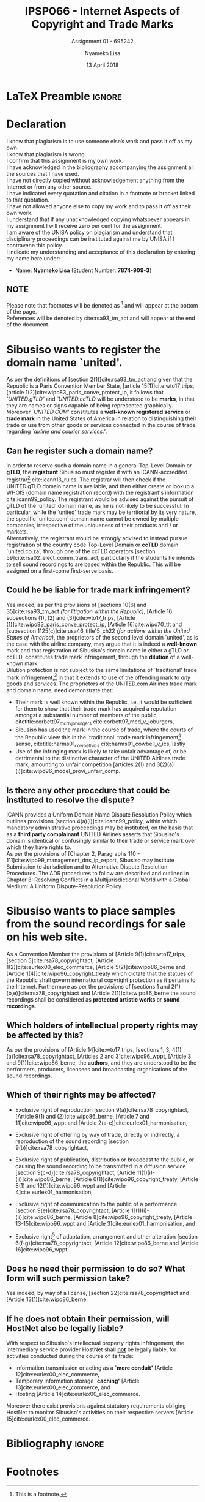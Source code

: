 
* LaTeX Preamble                                                     :ignore:
#+TITLE: IPSP066 - Internet Aspects of Copyright and Trade Marks
#+AUTHOR: Nyameko Lisa
#+DATE: 13 April 2018
#+SUBTITLE: Assignment 01 - 695242

#+LATEX_HEADER: \usepackage[margin=0.60in]{geometry}
#+LATEX_HEADER: \usepackage[backend=biber, style=ieee, url=false]{biblatex}
#+LATEX_HEADER: \usepackage{float}
#+LATEX_HEADER: \usepackage[super,negative]{nth}
#+LATEX_HEADER: \usepackage[capitalise]{cleveref}
#+LATEX_HEADER: \usepackage{pst-node,transparent,ragged2e}
#+LATEX_HEADER: \addbibresource{/home/nuk3/.spacemacs.d/org-files/bibliography.bib}
#+LATEX_HEADER: \DeclareFieldFormat[inproceedings]{citetitle}{\textit{#1}}
#+LATEX_HEADER: \DeclareFieldFormat[inproceedings]{title}{\textit{#1}}
#+LATEX_HEADER: \DeclareFieldFormat[misc]{citetitle}{#1}
#+LATEX_HEADER: \DeclareFieldFormat[misc]{title}{#1}
#+LATEX_HEADER: \renewcommand*{\bibpagespunct}{%
#+LATEX_HEADER:   \ifentrytype{inproceedings}
#+LATEX_HEADER:     {\addspace}
#+LATEX_HEADER:     {\addcomma\space}}
#+LATEX_HEADER: \AtEveryCitekey{\ifuseauthor{}{\clearname{author}}}
#+LATEX_HEADER: \AtEveryBibitem{\ifuseauthor{}{\clearname{author}}}

#+OPTIONS: toc:nil
#+LATEX_HEADER: \SpecialCoor

# Institution
#+BEGIN_EXPORT latex
\addvspace{110pt}
\centering{
\pnode(0.5\textwidth,-0.5\textheight){thisCenter}
\rput(thisCenter){%\transparent{0.25}
\includegraphics[width=2.7in]{/home/nuk3/course/llb/wipo-unisa/UNISACoatofArms.eps}}}
#+END_EXPORT

#+LaTeX: \justifying
#+LaTeX: \addvspace{110pt}
* Declaration
  :PROPERTIES:
   :UNNUMBERED: t
  :END:
  I know that plagiarism is to use someone else’s work and pass it off as my own.\\
  I know that plagiarism is wrong.\\
  I confirm that this assignment is my own work.\\
  I have acknowledged in the bibliography accompanying the assignment all the sources that I have used.\\
  I have not directly copied without acknowledgement anything from the Internet or from any other source.\\
  I have indicated every quotation and citation in a footnote or bracket linked to that quotation.\\
  I have not allowed anyone else to copy my work and to pass it off as their own work.\\
  I understand that if any unacknowledged copying whatsoever appears in my assignment I will receive zero per cent for the assignment.\\
  I am aware of the UNISA policy on plagiarism and understand that disciplinary proceedings can be instituted against me by UNISA if I contravene this policy.\\
  I indicate my understanding and acceptance of this declaration by
  entering my name here under:
    - Name: *Nyameko Lisa* (Student Number: *7874-909-3*)

** NOTE
Please note that footnotes will be denoted as [fn::This is a footnote.] and will
appear at the bottom of the page.\\
References will be denoted by cite:rsa93_tm_act and will appear at the end of the document.
\newpage

* Sibusiso wants to register the domain name `united'.

As per the definitions of [section 2(1)]cite:rsa93_tm_act and given that the
Republic is a Paris Convention Member State, [article 15(1)]cite:wto17_trips,
[article 1(2)]cite:wipo83_paris_conve_protect_ip, it follows that
/`UNITED.gTLD'/ and /`UNITED.ccTLD/ will be understood to be *marks*, in that
they are names or signs capable of being represented graphically. Moreover
/`UNITED.COM'/ constitutes a *well-known registered service* or *trade mark* in
the United States of America in relation to distinguishing their trade or use
from other goods or services connected in the course of trade regarding
/`airline and courier services.'/.

** Can he register such a domain name?

In order to reserve such a domain name in a general Top-Level Domain or *gTLD*,
the *registrant* Sibusiso must register it with an ICANN-accredited
registrar[fn::Or alternatively through a registrar's resellers.]
cite:icann13_rules. The registrar will then check if the UNITED.gTLD domain name
is available, and then either create or lookup a WHOIS (domain name registration
record) with the registrant's information cite:icann99_policy. The registrant would be advised
against the pursuit of gTLD of the `united' domain name, as he is not likely to
be successful. In particular, while the `united' trade mark may be territorial by
its very nature, the specific `united.com' domain name cannot be owned by
multiple companies, irrespective of the uniqueness of their products and / or
markets.\\

Alternatively, the registrant would be strongly advised to instead pursue
registration of the country code Top-Level Domain or *ccTLD* domain
`united.co.za', through one of the ccTLD operators
[section 59]cite:rsa02_elect_comm_trans_act, particularly if the students he intends to sell
sound recordings to are based within the Republic. This will be assigned on a
first-come first-serve basis.

** Could he be liable for trade mark infringement?
Yes indeed, as per the provisions of [sections 10(6) and 35]cite:rsa93_tm_act
/(for litigation within the Republic)/, [Article 16 subsections (1), (2) and
(3)]cite:wto17_trips, [Article
@@latex:6\textsuperscript{\textit{bis}}@@(1)]cite:wipo83_paris_conve_protect_ip,
[Article 16]cite:wipo70_tlt and [subsection 1125(c)]cite:usa46_title15_ch22
/(for actions within the United States of America)/, the proprietors of the
second level domain `united', as is the case with the airline company, may argue
that it is indeed a *well-known* mark and that registration of Sibusiso's domain
name in either a gTLD or ccTLD, constitutes trade mark infringement, through the
*dilution* of a well-known mark.\\

Dilution protection is not subject to the same limitations of `traditional'
trade mark infringement,[fn:1] in that it extends to use of the offending mark to
/any/ goods and services. The proprietors of the UNITED.com Airlines trade
mark and domain name, need demonstrate that:
- Their mark is well known within the Republic, i.e. it would be sufficient for
  them to show that their trade mark has acquired a reputation amongst a
  substantial number of members of the public,
  citetitle:corbett97_mcd_v_joburgers cite:corbett97_mcd_v_joburgers,
- Sibusiso has used the mark in the course of trade, where the courts of
  the Republic view this in the `traditional' trade mark infringement[fn:1]
  sense, citetitle:harms01_cowbell_v_ics cite:harms01_cowbell_v_ics, lastly
- Use of the infringing mark is likely to take unfair advantage of, or be
  detrimental to the distinctive character of the UNITED Airlines trade mark,
  amounting to unfair competition [articles 2(1) and 3(2)(a)(i)]cite:wipo96_model_provi_unfair_comp.

** Is there any other procedure that could be instituted to resolve the dispute?

ICANN provides a Uniform Domain Name Dispute Resolution Policy which outlines
provisions [section 4(a)(i)]cite:icann99_policy, within which mandatory
administrative proceedings may be instituted, on the basis that as a *third
party complainant* UNITED Airlines asserts that Sibusiso's domain is identical
or confusingly similar to their trade or service mark over which they have
rights to.\\

As per the provisions of [Chapter 2, Paragraphs 110 -
111]cite:wipo99_management_dns_ip_report, Sibusiso may institute Submission to
Jurisdiction and to Alternative Dispute Resolution Procedures. The ADR procedures to
follow are described and outlined in Chapter 3: Resolving Conflicts in a
Multijurisdictional World with a Global Medium: A Uniform Dispute-Resolution
Policy.

* Sibusiso wants to place samples from the sound recordings for sale on his web site.
As a Convention Member the provisions of [Article 9(1)]cite:wto17_trips,
[section 5]cite:rsa78_copyrightact, [Article 1(2)]cite:eurlex00_elec_commerce,
[Article 5(2)]cite:wipo86_berne and [Article 1(4)]cite:wipo96_copyright_treaty
which dictate that the statues of the Republic shall govern international
copyright protection as it pertains to the Internet. Furthermore as per the
provisions of [sections 1 and 2(1)(b,e)]cite:rsa78_copyrightact and [Article
2(1)]cite:wipo86_berne the sound recordings shall be considered as *protected
artistic works* or *sound recordings*.

** Which holders of intellectual property rights may be affected by this?

As per the provisions of [Article 14]cite:wto17_trips, [sections 1, 3,
4(1)(a)]cite:rsa78_copyrightact, [Articles 2 and 3]cite:wipo96_wppt, [Article 3
and 9(1)]cite:wipo86_berne, the *authors*, and they are understood to be the
performers, producers, licensees and broadcasting organisations of the sound
recordings.

** Which of their rights may be affected?
- Exclusive right of reproduction [section 9(a)]cite:rsa78_copyrightact,
  [Article 9(1) and (2)]cite:wipo86_berne, [Article 7 and 11]cite:wipo96_wppt
  and [Article 2(a-e)]cite:eurlex01_harmonisation,

- Exclusive right of offering by way of trade, directly or indirectly, a
  reproduction of the sound recording [section 9(b)]cite:rsa78_copyrightact,

- Exclusive right of publication, distribution or broadcast to the public, or
  causing the sound recording to be transmitted in a diffusion service [section
  9(c-d)]cite:rsa78_copyrightact, [Article
  11@@latex:\textsuperscript{bis}@@(1)(i)-(ii)]cite:wipo86_berne, [Article
  6(1)]cite:wipo96_copyright_treaty, [Article 8(1) and 12(1)]cite:wipo96_wppt
  and [Article 4]cite:eurlex01_harmonisation,

- Exclusive right of communication to the public of a performance [section
  9(e)]cite:rsa78_copyrightact, [Article 11(1)(i)-(ii)]cite:wipo86_berne,
  [Article 8]cite:wipo96_copyright_treaty, [Article 13-15]cite:wipo96_wppt and
  [Article 3]cite:eurlex01_harmonisation, and

- Exclusive right[fn::Sampling constitutes an adaptation.] of adaptation,
  arrangement and other alteration [section 6(f-g)]cite:rsa78_copyrightact,
  [Article 12]cite:wipo86_berne and [Article 16]cite:wipo96_wppt.

** Does he need their permission to do so? What form will such permission take?

Yes indeed, by way of a license, [section 22]cite:rsa78_copyrightact and
[Article 13(1)]cite:wipo86_berne.

** If he does not obtain their permission, will HostNet also be legally liable?

With respect to Sibusiso's intellectual property rights infringement, the
intermediary service provider HostNet shall _*not*_ be legally liable, for
activities conducted during the course of its trade:
- Information transmission or acting as a *`mere conduit'* [Article 12]cite:eurlex00_elec_commerce,
- Temporary information storage *`caching'* [Article 13]cite:eurlex00_elec_commerce, and
- Hosting [Article 14]cite:eurlex00_elec_commerce.

Moreover there exist provisions against statutory requirements obliging HostNet
to monitor Sibusiso's activities on their respective servers [Article 15]cite:eurlex00_elec_commerce.

* Bibliography                                                       :ignore:
\printbibliography

#  LocalWords:  patentable ccTLD gTLD WHOIS ICANN Sibusiso Sibusiso's

* Footnotes

[fn:1] Restricted to goods and services which are the same or similar to those for which the mark is registered.
